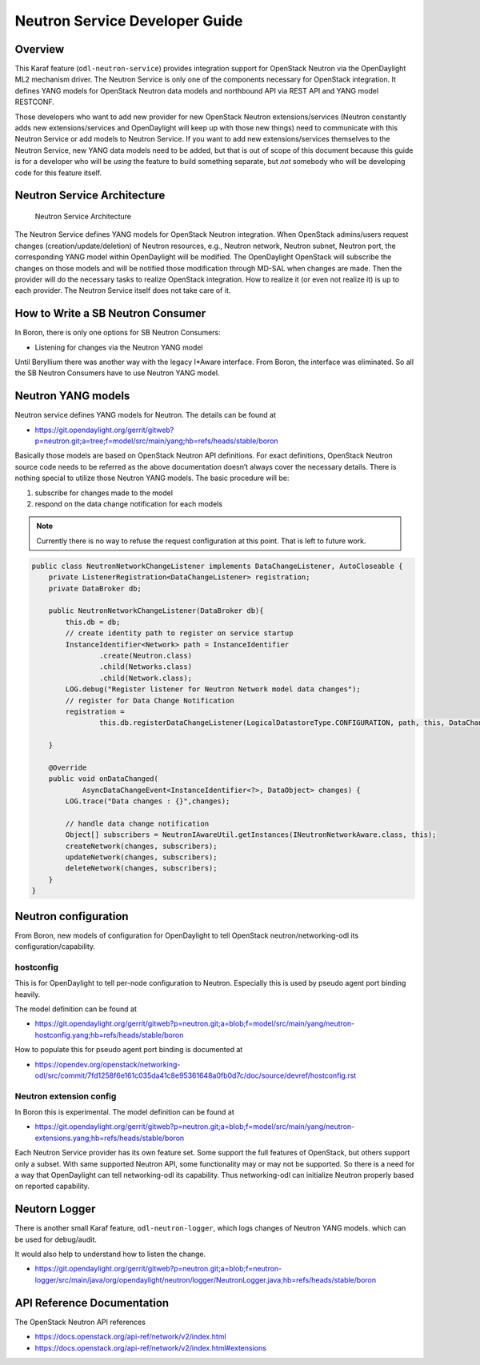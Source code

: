 .. _neutron-service-developer-guide:

Neutron Service Developer Guide
===============================

Overview
--------

This Karaf feature (``odl-neutron-service``) provides integration
support for OpenStack Neutron via the OpenDaylight ML2 mechanism driver.
The Neutron Service is only one of the components necessary for
OpenStack integration. It defines YANG models for OpenStack Neutron data
models and northbound API via REST API and YANG model RESTCONF.

Those developers who want to add new provider for new OpenStack Neutron
extensions/services (Neutron constantly adds new extensions/services and
OpenDaylight will keep up with those new things) need to communicate
with this Neutron Service or add models to Neutron Service. If you want
to add new extensions/services themselves to the Neutron Service, new
YANG data models need to be added, but that is out of scope of this
document because this guide is for a developer who will be *using* the
feature to build something separate, but *not* somebody who will be
developing code for this feature itself.

Neutron Service Architecture
----------------------------

.. figure:: ./images/neutron/odl-neutron-service-developer-architecture.png
   :alt: Neutron Service Architecture

   Neutron Service Architecture

The Neutron Service defines YANG models for OpenStack Neutron
integration. When OpenStack admins/users request changes
(creation/update/deletion) of Neutron resources, e.g., Neutron network,
Neutron subnet, Neutron port, the corresponding YANG model within
OpenDaylight will be modified. The OpenDaylight OpenStack will subscribe
the changes on those models and will be notified those modification
through MD-SAL when changes are made. Then the provider will do the
necessary tasks to realize OpenStack integration. How to realize it (or
even not realize it) is up to each provider. The Neutron Service itself
does not take care of it.

How to Write a SB Neutron Consumer
----------------------------------

In Boron, there is only one options for SB Neutron Consumers:

-  Listening for changes via the Neutron YANG model

Until Beryllium there was another way with the legacy I\*Aware
interface. From Boron, the interface was eliminated. So all the SB
Neutron Consumers have to use Neutron YANG model.

Neutron YANG models
-------------------

Neutron service defines YANG models for Neutron. The details can be
found at

-  https://git.opendaylight.org/gerrit/gitweb?p=neutron.git;a=tree;f=model/src/main/yang;hb=refs/heads/stable/boron

Basically those models are based on OpenStack Neutron API definitions.
For exact definitions, OpenStack Neutron source code needs to be
referred as the above documentation doesn’t always cover the necessary
details. There is nothing special to utilize those Neutron YANG models.
The basic procedure will be:

1. subscribe for changes made to the model

2. respond on the data change notification for each models

.. note::

    Currently there is no way to refuse the request configuration at
    this point. That is left to future work.

.. code:: java

    public class NeutronNetworkChangeListener implements DataChangeListener, AutoCloseable {
        private ListenerRegistration<DataChangeListener> registration;
        private DataBroker db;

        public NeutronNetworkChangeListener(DataBroker db){
            this.db = db;
            // create identity path to register on service startup
            InstanceIdentifier<Network> path = InstanceIdentifier
                    .create(Neutron.class)
                    .child(Networks.class)
                    .child(Network.class);
            LOG.debug("Register listener for Neutron Network model data changes");
            // register for Data Change Notification
            registration =
                    this.db.registerDataChangeListener(LogicalDatastoreType.CONFIGURATION, path, this, DataChangeScope.ONE);

        }

        @Override
        public void onDataChanged(
                AsyncDataChangeEvent<InstanceIdentifier<?>, DataObject> changes) {
            LOG.trace("Data changes : {}",changes);

            // handle data change notification
            Object[] subscribers = NeutronIAwareUtil.getInstances(INeutronNetworkAware.class, this);
            createNetwork(changes, subscribers);
            updateNetwork(changes, subscribers);
            deleteNetwork(changes, subscribers);
        }
    }

Neutron configuration
---------------------

From Boron, new models of configuration for OpenDaylight to tell
OpenStack neutron/networking-odl its configuration/capability.

hostconfig
~~~~~~~~~~

This is for OpenDaylight to tell per-node configuration to Neutron.
Especially this is used by pseudo agent port binding heavily.

The model definition can be found at

-  https://git.opendaylight.org/gerrit/gitweb?p=neutron.git;a=blob;f=model/src/main/yang/neutron-hostconfig.yang;hb=refs/heads/stable/boron

How to populate this for pseudo agent port binding is documented at

-  https://opendev.org/openstack/networking-odl/src/commit/7fd1258f6e161c035da41c8e95361648a0fb0d7c/doc/source/devref/hostconfig.rst

Neutron extension config
~~~~~~~~~~~~~~~~~~~~~~~~

In Boron this is experimental. The model definition can be found at

-  https://git.opendaylight.org/gerrit/gitweb?p=neutron.git;a=blob;f=model/src/main/yang/neutron-extensions.yang;hb=refs/heads/stable/boron

Each Neutron Service provider has its own feature set. Some support the
full features of OpenStack, but others support only a subset. With same
supported Neutron API, some functionality may or may not be supported.
So there is a need for a way that OpenDaylight can tell networking-odl
its capability. Thus networking-odl can initialize Neutron properly
based on reported capability.

Neutorn Logger
--------------

There is another small Karaf feature, ``odl-neutron-logger``, which logs
changes of Neutron YANG models. which can be used for debug/audit.

It would also help to understand how to listen the change.

-  https://git.opendaylight.org/gerrit/gitweb?p=neutron.git;a=blob;f=neutron-logger/src/main/java/org/opendaylight/neutron/logger/NeutronLogger.java;hb=refs/heads/stable/boron

API Reference Documentation
---------------------------

The OpenStack Neutron API references

-  https://docs.openstack.org/api-ref/network/v2/index.html

-  https://docs.openstack.org/api-ref/network/v2/index.html#extensions
